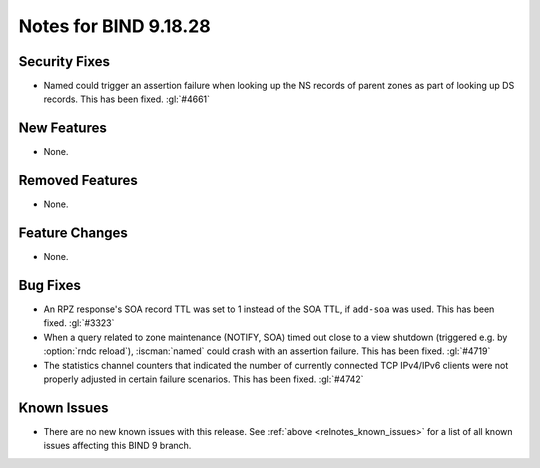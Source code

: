 .. Copyright (C) Internet Systems Consortium, Inc. ("ISC")
..
.. SPDX-License-Identifier: MPL-2.0
..
.. This Source Code Form is subject to the terms of the Mozilla Public
.. License, v. 2.0.  If a copy of the MPL was not distributed with this
.. file, you can obtain one at https://mozilla.org/MPL/2.0/.
..
.. See the COPYRIGHT file distributed with this work for additional
.. information regarding copyright ownership.

Notes for BIND 9.18.28
----------------------

Security Fixes
~~~~~~~~~~~~~~

- Named could trigger an assertion failure when looking up the NS
  records of parent zones as part of looking up DS records.  This
  has been fixed. :gl:`#4661`

New Features
~~~~~~~~~~~~

- None.

Removed Features
~~~~~~~~~~~~~~~~

- None.

Feature Changes
~~~~~~~~~~~~~~~

- None.

Bug Fixes
~~~~~~~~~

- An RPZ response's SOA record TTL was set to 1 instead of the SOA TTL, if
  ``add-soa`` was used. This has been fixed. :gl:`#3323`

- When a query related to zone maintenance (NOTIFY, SOA) timed out close
  to a view shutdown (triggered e.g. by :option:`rndc reload`),
  :iscman:`named` could crash with an assertion failure. This has been
  fixed. :gl:`#4719`

- The statistics channel counters that indicated the number of currently
  connected TCP IPv4/IPv6 clients were not properly adjusted in certain
  failure scenarios. This has been fixed. :gl:`#4742`

Known Issues
~~~~~~~~~~~~

- There are no new known issues with this release. See :ref:`above
  <relnotes_known_issues>` for a list of all known issues affecting this
  BIND 9 branch.
